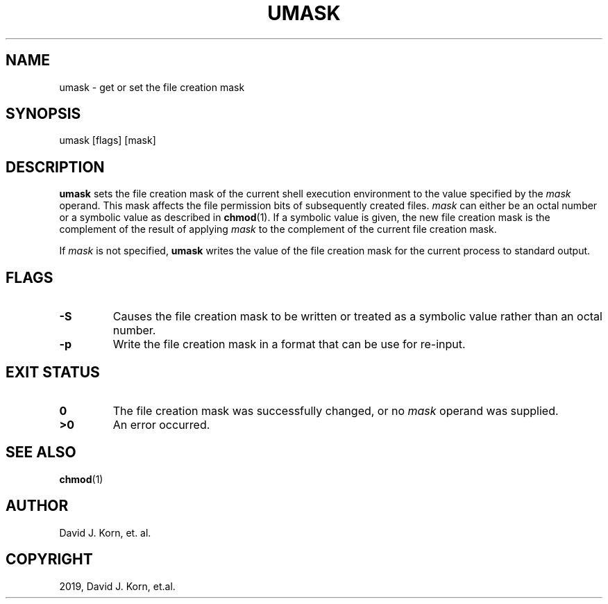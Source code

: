 .\" Man page generated from reStructuredText.
.
.TH "UMASK" "1" "Oct 03, 2019" "" "Korn Shell"
.SH NAME
umask \- get or set the file creation mask
.
.nr rst2man-indent-level 0
.
.de1 rstReportMargin
\\$1 \\n[an-margin]
level \\n[rst2man-indent-level]
level margin: \\n[rst2man-indent\\n[rst2man-indent-level]]
-
\\n[rst2man-indent0]
\\n[rst2man-indent1]
\\n[rst2man-indent2]
..
.de1 INDENT
.\" .rstReportMargin pre:
. RS \\$1
. nr rst2man-indent\\n[rst2man-indent-level] \\n[an-margin]
. nr rst2man-indent-level +1
.\" .rstReportMargin post:
..
.de UNINDENT
. RE
.\" indent \\n[an-margin]
.\" old: \\n[rst2man-indent\\n[rst2man-indent-level]]
.nr rst2man-indent-level -1
.\" new: \\n[rst2man-indent\\n[rst2man-indent-level]]
.in \\n[rst2man-indent\\n[rst2man-indent-level]]u
..
.SH SYNOPSIS
.nf
umask [flags] [mask]
.fi
.sp
.SH DESCRIPTION
.sp
\fBumask\fP sets the file creation mask of the current shell execution
environment to the value specified by the \fImask\fP operand.  This mask
affects the file permission bits of subsequently created files.  \fImask\fP can
either be an octal number or a symbolic value as described in \fBchmod\fP(1).
If a symbolic value is given, the new file creation mask is the complement
of the result of applying \fImask\fP to the complement of the current file
creation mask.
.sp
If \fImask\fP is not specified, \fBumask\fP writes the value of the file creation
mask for the current process to standard output.
.SH FLAGS
.INDENT 0.0
.TP
.B \-S
Causes the file creation mask to be written or treated as a symbolic
value rather than an octal number.
.TP
.B \-p
Write the file creation mask in a format that can be use for re\-input.
.UNINDENT
.SH EXIT STATUS
.INDENT 0.0
.TP
.B 0
The file creation mask was successfully changed, or no \fImask\fP operand
was supplied.
.TP
.B >0
An error occurred.
.UNINDENT
.SH SEE ALSO
.sp
\fBchmod\fP(1)
.SH AUTHOR
David J. Korn, et. al.
.SH COPYRIGHT
2019, David J. Korn, et.al.
.\" Generated by docutils manpage writer.
.

